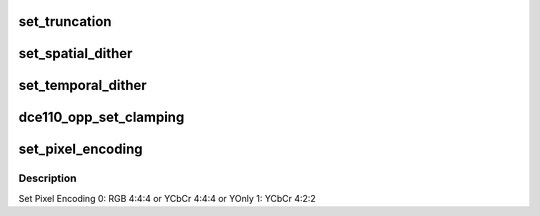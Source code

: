 .. -*- coding: utf-8; mode: rst -*-
.. src-file: drivers/gpu/drm/amd/display/dc/dce/dce_opp.c

.. _`set_truncation`:

set_truncation
==============

.. c:function:: void set_truncation(struct dce110_opp *opp110, const struct bit_depth_reduction_params *params)

    1) set truncation depth: 0 for 18 bpp or 1 for 24 bpp 2) enable truncation 3) HW remove 12bit FMT support for DCE11 power saving reason.

    :param struct dce110_opp \*opp110:
        *undescribed*

    :param const struct bit_depth_reduction_params \*params:
        *undescribed*

.. _`set_spatial_dither`:

set_spatial_dither
==================

.. c:function:: void set_spatial_dither(struct dce110_opp *opp110, const struct bit_depth_reduction_params *params)

    1) set spatial dithering mode: pattern of seed 2) set spatical dithering depth: 0 for 18bpp or 1 for 24bpp 3) set random seed 4) set random mode lfsr is reset every frame or not reset RGB dithering method 0: RGB data are all dithered with x^28+x^3+1 1: R data is dithered with x^28+x^3+1 G data is dithered with x^28+X^9+1 B data is dithered with x^28+x^13+1 enable high pass filter or not 5) enable spatical dithering

    :param struct dce110_opp \*opp110:
        *undescribed*

    :param const struct bit_depth_reduction_params \*params:
        *undescribed*

.. _`set_temporal_dither`:

set_temporal_dither
===================

.. c:function:: void set_temporal_dither(struct dce110_opp *opp110, const struct bit_depth_reduction_params *params)

    1) set temporal dither depth 2) select pattern: from hard-coded pattern or programmable pattern 3) select optimized strips for BGR or RGB LCD sub-pixel 4) set s matrix 5) set t matrix 6) set grey level for 0.25, 0.5, 0.75 7) enable temporal dithering

    :param struct dce110_opp \*opp110:
        *undescribed*

    :param const struct bit_depth_reduction_params \*params:
        *undescribed*

.. _`dce110_opp_set_clamping`:

dce110_opp_set_clamping
=======================

.. c:function:: void dce110_opp_set_clamping(struct dce110_opp *opp110, const struct clamping_and_pixel_encoding_params *params)

    1) Set clamping format based on bpc - 0 for 6bpc (No clamping) 1 for 8 bpc 2 for 10 bpc 3 for 12 bpc 7 for programable 2) Enable clamp if Limited range requested

    :param struct dce110_opp \*opp110:
        *undescribed*

    :param const struct clamping_and_pixel_encoding_params \*params:
        *undescribed*

.. _`set_pixel_encoding`:

set_pixel_encoding
==================

.. c:function:: void set_pixel_encoding(struct dce110_opp *opp110, const struct clamping_and_pixel_encoding_params *params)

    :param struct dce110_opp \*opp110:
        *undescribed*

    :param const struct clamping_and_pixel_encoding_params \*params:
        *undescribed*

.. _`set_pixel_encoding.description`:

Description
-----------

Set Pixel Encoding
0: RGB 4:4:4 or YCbCr 4:4:4 or YOnly
1: YCbCr 4:2:2

.. This file was automatic generated / don't edit.

